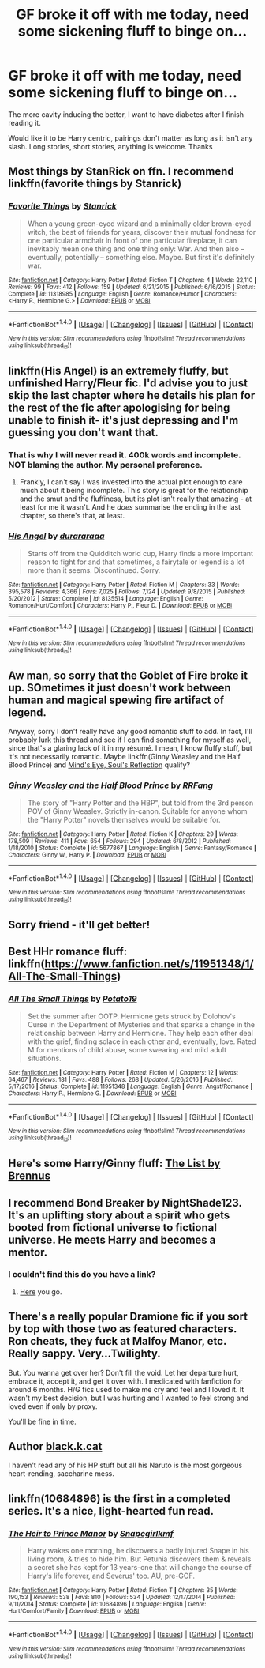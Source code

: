 #+TITLE: GF broke it off with me today, need some sickening fluff to binge on...

* GF broke it off with me today, need some sickening fluff to binge on...
:PROPERTIES:
:Author: Killerz187
:Score: 14
:DateUnix: 1487928870.0
:DateShort: 2017-Feb-24
:FlairText: Request
:END:
The more cavity inducing the better, I want to have diabetes after I finish reading it.

Would like it to be Harry centric, pairings don't matter as long as it isn't any slash. Long stories, short stories, anything is welcome. Thanks


** Most things by StanRick on ffn. I recommend linkffn(favorite things by Stanrick)
:PROPERTIES:
:Author: Celest_Clipse
:Score: 6
:DateUnix: 1487949859.0
:DateShort: 2017-Feb-24
:END:

*** [[http://www.fanfiction.net/s/11318985/1/][*/Favorite Things/*]] by [[https://www.fanfiction.net/u/2918348/Stanrick][/Stanrick/]]

#+begin_quote
  When a young green-eyed wizard and a minimally older brown-eyed witch, the best of friends for years, discover their mutual fondness for one particular armchair in front of one particular fireplace, it can inevitably mean one thing and one thing only: War. And then also -- eventually, potentially -- something else. Maybe. But first it's definitely war.
#+end_quote

^{/Site/: [[http://www.fanfiction.net/][fanfiction.net]] *|* /Category/: Harry Potter *|* /Rated/: Fiction T *|* /Chapters/: 4 *|* /Words/: 22,110 *|* /Reviews/: 99 *|* /Favs/: 412 *|* /Follows/: 159 *|* /Updated/: 6/21/2015 *|* /Published/: 6/16/2015 *|* /Status/: Complete *|* /id/: 11318985 *|* /Language/: English *|* /Genre/: Romance/Humor *|* /Characters/: <Harry P., Hermione G.> *|* /Download/: [[http://www.ff2ebook.com/old/ffn-bot/index.php?id=11318985&source=ff&filetype=epub][EPUB]] or [[http://www.ff2ebook.com/old/ffn-bot/index.php?id=11318985&source=ff&filetype=mobi][MOBI]]}

--------------

*FanfictionBot*^{1.4.0} *|* [[[https://github.com/tusing/reddit-ffn-bot/wiki/Usage][Usage]]] | [[[https://github.com/tusing/reddit-ffn-bot/wiki/Changelog][Changelog]]] | [[[https://github.com/tusing/reddit-ffn-bot/issues/][Issues]]] | [[[https://github.com/tusing/reddit-ffn-bot/][GitHub]]] | [[[https://www.reddit.com/message/compose?to=tusing][Contact]]]

^{/New in this version: Slim recommendations using/ ffnbot!slim! /Thread recommendations using/ linksub(thread_id)!}
:PROPERTIES:
:Author: FanfictionBot
:Score: 1
:DateUnix: 1487949896.0
:DateShort: 2017-Feb-24
:END:


** linkffn(His Angel) is an extremely fluffy, but unfinished Harry/Fleur fic. I'd advise you to just skip the last chapter where he details his plan for the rest of the fic after apologising for being unable to finish it- it's just depressing and I'm guessing you don't want that.
:PROPERTIES:
:Author: raddaya
:Score: 4
:DateUnix: 1487946860.0
:DateShort: 2017-Feb-24
:END:

*** That is why I will never read it. 400k words and incomplete. NOT blaming the author. My personal preference.
:PROPERTIES:
:Author: ProCaptured
:Score: 3
:DateUnix: 1487952663.0
:DateShort: 2017-Feb-24
:END:

**** Frankly, I can't say I was invested into the actual plot enough to care much about it being incomplete. This story is great for the relationship and the smut and the fluffiness, but its plot isn't really that amazing - at least for me it wasn't. And he /does/ summarise the ending in the last chapter, so there's that, at least.
:PROPERTIES:
:Author: raddaya
:Score: 3
:DateUnix: 1487952975.0
:DateShort: 2017-Feb-24
:END:


*** [[http://www.fanfiction.net/s/8135514/1/][*/His Angel/*]] by [[https://www.fanfiction.net/u/3827270/durararaaa][/durararaaa/]]

#+begin_quote
  Starts off from the Quidditch world cup, Harry finds a more important reason to fight for and that sometimes, a fairytale or legend is a lot more than it seems. Discontinued. Sorry.
#+end_quote

^{/Site/: [[http://www.fanfiction.net/][fanfiction.net]] *|* /Category/: Harry Potter *|* /Rated/: Fiction M *|* /Chapters/: 33 *|* /Words/: 395,578 *|* /Reviews/: 4,366 *|* /Favs/: 7,025 *|* /Follows/: 7,124 *|* /Updated/: 9/8/2015 *|* /Published/: 5/20/2012 *|* /Status/: Complete *|* /id/: 8135514 *|* /Language/: English *|* /Genre/: Romance/Hurt/Comfort *|* /Characters/: Harry P., Fleur D. *|* /Download/: [[http://www.ff2ebook.com/old/ffn-bot/index.php?id=8135514&source=ff&filetype=epub][EPUB]] or [[http://www.ff2ebook.com/old/ffn-bot/index.php?id=8135514&source=ff&filetype=mobi][MOBI]]}

--------------

*FanfictionBot*^{1.4.0} *|* [[[https://github.com/tusing/reddit-ffn-bot/wiki/Usage][Usage]]] | [[[https://github.com/tusing/reddit-ffn-bot/wiki/Changelog][Changelog]]] | [[[https://github.com/tusing/reddit-ffn-bot/issues/][Issues]]] | [[[https://github.com/tusing/reddit-ffn-bot/][GitHub]]] | [[[https://www.reddit.com/message/compose?to=tusing][Contact]]]

^{/New in this version: Slim recommendations using/ ffnbot!slim! /Thread recommendations using/ linksub(thread_id)!}
:PROPERTIES:
:Author: FanfictionBot
:Score: 2
:DateUnix: 1487946883.0
:DateShort: 2017-Feb-24
:END:


** Aw man, so sorry that the Goblet of Fire broke it up. SOmetimes it just doesn't work between human and magical spewing fire artifact of legend.

Anyway, sorry I don't really have any good romantic stuff to add. In fact, I'll probably lurk this thread and see if I can find something for myself as well, since that's a glaring lack of it in my résumé. I mean, I know fluffy stuff, but it's not necessarily romantic. Maybe linkffn(Ginny Weasley and the Half Blood Prince) and [[http://www.sugarquill.net/read.php?storyid=2023&chapno=1][Mind's Eye, Soul's Reflection]] qualify?
:PROPERTIES:
:Author: Hpfm2
:Score: 3
:DateUnix: 1487959080.0
:DateShort: 2017-Feb-24
:END:

*** [[http://www.fanfiction.net/s/5677867/1/][*/Ginny Weasley and the Half Blood Prince/*]] by [[https://www.fanfiction.net/u/1915468/RRFang][/RRFang/]]

#+begin_quote
  The story of "Harry Potter and the HBP", but told from the 3rd person POV of Ginny Weasley. Strictly in-canon. Suitable for anyone whom the "Harry Potter" novels themselves would be suitable for.
#+end_quote

^{/Site/: [[http://www.fanfiction.net/][fanfiction.net]] *|* /Category/: Harry Potter *|* /Rated/: Fiction K *|* /Chapters/: 29 *|* /Words/: 178,509 *|* /Reviews/: 411 *|* /Favs/: 654 *|* /Follows/: 294 *|* /Updated/: 6/8/2012 *|* /Published/: 1/18/2010 *|* /Status/: Complete *|* /id/: 5677867 *|* /Language/: English *|* /Genre/: Fantasy/Romance *|* /Characters/: Ginny W., Harry P. *|* /Download/: [[http://www.ff2ebook.com/old/ffn-bot/index.php?id=5677867&source=ff&filetype=epub][EPUB]] or [[http://www.ff2ebook.com/old/ffn-bot/index.php?id=5677867&source=ff&filetype=mobi][MOBI]]}

--------------

*FanfictionBot*^{1.4.0} *|* [[[https://github.com/tusing/reddit-ffn-bot/wiki/Usage][Usage]]] | [[[https://github.com/tusing/reddit-ffn-bot/wiki/Changelog][Changelog]]] | [[[https://github.com/tusing/reddit-ffn-bot/issues/][Issues]]] | [[[https://github.com/tusing/reddit-ffn-bot/][GitHub]]] | [[[https://www.reddit.com/message/compose?to=tusing][Contact]]]

^{/New in this version: Slim recommendations using/ ffnbot!slim! /Thread recommendations using/ linksub(thread_id)!}
:PROPERTIES:
:Author: FanfictionBot
:Score: 1
:DateUnix: 1487959140.0
:DateShort: 2017-Feb-24
:END:


** Sorry friend - it'll get better!
:PROPERTIES:
:Author: SearchAtlantis
:Score: 3
:DateUnix: 1487947908.0
:DateShort: 2017-Feb-24
:END:


** Best HHr romance fluff: linkffn([[https://www.fanfiction.net/s/11951348/1/All-The-Small-Things]])
:PROPERTIES:
:Author: Deathcrow
:Score: 3
:DateUnix: 1487955752.0
:DateShort: 2017-Feb-24
:END:

*** [[http://www.fanfiction.net/s/11951348/1/][*/All The Small Things/*]] by [[https://www.fanfiction.net/u/5594536/Potato19][/Potato19/]]

#+begin_quote
  Set the summer after OOTP. Hermione gets struck by Dolohov's Curse in the Department of Mysteries and that sparks a change in the relationship between Harry and Hermione. They help each other deal with the grief, finding solace in each other and, eventually, love. Rated M for mentions of child abuse, some swearing and mild adult situations.
#+end_quote

^{/Site/: [[http://www.fanfiction.net/][fanfiction.net]] *|* /Category/: Harry Potter *|* /Rated/: Fiction M *|* /Chapters/: 12 *|* /Words/: 64,467 *|* /Reviews/: 181 *|* /Favs/: 488 *|* /Follows/: 268 *|* /Updated/: 5/26/2016 *|* /Published/: 5/17/2016 *|* /Status/: Complete *|* /id/: 11951348 *|* /Language/: English *|* /Genre/: Angst/Romance *|* /Characters/: Harry P., Hermione G. *|* /Download/: [[http://www.ff2ebook.com/old/ffn-bot/index.php?id=11951348&source=ff&filetype=epub][EPUB]] or [[http://www.ff2ebook.com/old/ffn-bot/index.php?id=11951348&source=ff&filetype=mobi][MOBI]]}

--------------

*FanfictionBot*^{1.4.0} *|* [[[https://github.com/tusing/reddit-ffn-bot/wiki/Usage][Usage]]] | [[[https://github.com/tusing/reddit-ffn-bot/wiki/Changelog][Changelog]]] | [[[https://github.com/tusing/reddit-ffn-bot/issues/][Issues]]] | [[[https://github.com/tusing/reddit-ffn-bot/][GitHub]]] | [[[https://www.reddit.com/message/compose?to=tusing][Contact]]]

^{/New in this version: Slim recommendations using/ ffnbot!slim! /Thread recommendations using/ linksub(thread_id)!}
:PROPERTIES:
:Author: FanfictionBot
:Score: 1
:DateUnix: 1487955789.0
:DateShort: 2017-Feb-24
:END:


** Here's some Harry/Ginny fluff: [[http://www.siye.co.uk/series.php?seriesid=361][The List by Brennus]]
:PROPERTIES:
:Author: stefvh
:Score: 5
:DateUnix: 1487934982.0
:DateShort: 2017-Feb-24
:END:


** I recommend Bond Breaker by NightShade123. It's an uplifting story about a spirit who gets booted from fictional universe to fictional universe. He meets Harry and becomes a mentor.
:PROPERTIES:
:Author: richardwhereat
:Score: 2
:DateUnix: 1487946813.0
:DateShort: 2017-Feb-24
:END:

*** I couldn't find this do you have a link?
:PROPERTIES:
:Author: nidsmotherfucker
:Score: 3
:DateUnix: 1487959606.0
:DateShort: 2017-Feb-24
:END:

**** [[https://forums.sufficientvelocity.com/threads/bond-breaker-si-multiverse-cross.5951/][Here]] you go.
:PROPERTIES:
:Author: Subrosian_Smithy
:Score: 3
:DateUnix: 1487988823.0
:DateShort: 2017-Feb-25
:END:


** There's a really popular Dramione fic if you sort by top with those two as featured characters. Ron cheats, they fuck at Malfoy Manor, etc. Really sappy. Very...Twilighty.

But. You wanna get over her? Don't fill the void. Let her departure hurt, embrace it, accept it, and get it over with. I medicated with fanfiction for around 6 months. H/G fics used to make me cry and feel and I loved it. It wasn't my best decision, but I was hurting and I wanted to feel strong and loved even if only by proxy.

You'll be fine in time.
:PROPERTIES:
:Author: adapt2evolve
:Score: 2
:DateUnix: 1487997517.0
:DateShort: 2017-Feb-25
:END:


** Author [[https://www.fanfiction.net/u/2589862/black-k-kat][black.k.cat]]

I haven't read any of his HP stuff but all his Naruto is the most gorgeous heart-rending, saccharine mess.
:PROPERTIES:
:Author: totorox92
:Score: 1
:DateUnix: 1487961330.0
:DateShort: 2017-Feb-24
:END:


** linkffn(10684896) is the first in a completed series. It's a nice, light-hearted fun read.
:PROPERTIES:
:Author: _awesaum_
:Score: 0
:DateUnix: 1487986321.0
:DateShort: 2017-Feb-25
:END:

*** [[http://www.fanfiction.net/s/10684896/1/][*/The Heir to Prince Manor/*]] by [[https://www.fanfiction.net/u/1386923/Snapegirlkmf][/Snapegirlkmf/]]

#+begin_quote
  Harry wakes one morning, he discovers a badly injured Snape in his living room, & tries to hide him. But Petunia discovers them & reveals a secret she has kept for 13 years-one that will change the course of Harry's life forever, and Severus' too. AU, pre-GOF.
#+end_quote

^{/Site/: [[http://www.fanfiction.net/][fanfiction.net]] *|* /Category/: Harry Potter *|* /Rated/: Fiction T *|* /Chapters/: 35 *|* /Words/: 190,153 *|* /Reviews/: 538 *|* /Favs/: 810 *|* /Follows/: 534 *|* /Updated/: 12/17/2014 *|* /Published/: 9/11/2014 *|* /Status/: Complete *|* /id/: 10684896 *|* /Language/: English *|* /Genre/: Hurt/Comfort/Family *|* /Download/: [[http://www.ff2ebook.com/old/ffn-bot/index.php?id=10684896&source=ff&filetype=epub][EPUB]] or [[http://www.ff2ebook.com/old/ffn-bot/index.php?id=10684896&source=ff&filetype=mobi][MOBI]]}

--------------

*FanfictionBot*^{1.4.0} *|* [[[https://github.com/tusing/reddit-ffn-bot/wiki/Usage][Usage]]] | [[[https://github.com/tusing/reddit-ffn-bot/wiki/Changelog][Changelog]]] | [[[https://github.com/tusing/reddit-ffn-bot/issues/][Issues]]] | [[[https://github.com/tusing/reddit-ffn-bot/][GitHub]]] | [[[https://www.reddit.com/message/compose?to=tusing][Contact]]]

^{/New in this version: Slim recommendations using/ ffnbot!slim! /Thread recommendations using/ linksub(thread_id)!}
:PROPERTIES:
:Author: FanfictionBot
:Score: 1
:DateUnix: 1487986353.0
:DateShort: 2017-Feb-25
:END:
